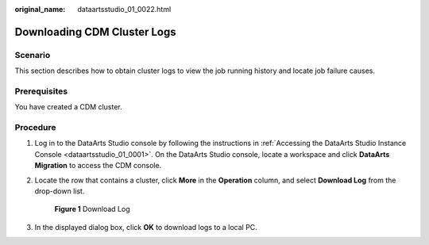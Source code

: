 :original_name: dataartsstudio_01_0022.html

.. _dataartsstudio_01_0022:

Downloading CDM Cluster Logs
============================

Scenario
--------

This section describes how to obtain cluster logs to view the job running history and locate job failure causes.

Prerequisites
-------------

You have created a CDM cluster.

Procedure
---------

#. Log in to the DataArts Studio console by following the instructions in :ref:`Accessing the DataArts Studio Instance Console <dataartsstudio_01_0001>`. On the DataArts Studio console, locate a workspace and click **DataArts Migration** to access the CDM console.

2. Locate the row that contains a cluster, click **More** in the **Operation** column, and select **Download Log** from the drop-down list.


   .. figure:: /_static/images/en-us_image_0000002234236680.png
      :alt: **Figure 1** Download Log

      **Figure 1** Download Log

3. In the displayed dialog box, click **OK** to download logs to a local PC.

